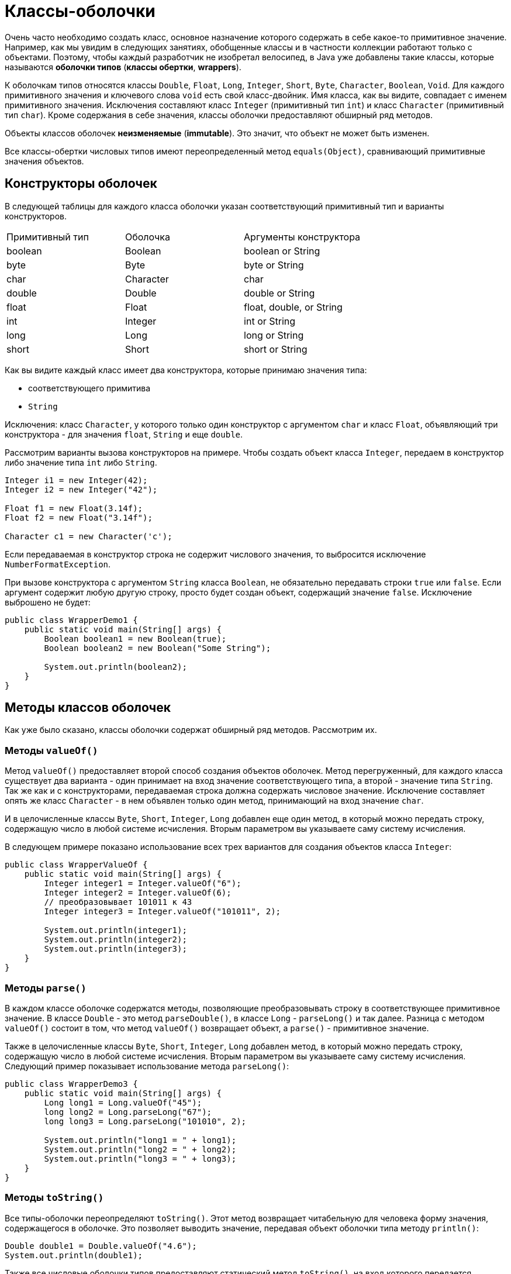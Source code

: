 = Классы-оболочки

Очень часто необходимо создать класс, основное назначение которого содержать в себе какое-то примитивное значение. Например, как мы увидим в следующих занятиях, обобщенные классы и в частности коллекции работают только с объектами. Поэтому, чтобы каждый разработчик не изобретал велосипед, в Java уже добавлены такие классы, которые называются *оболочки типов* (*классы обертки*, *wrappers*).

К оболочкам типов относятся классы `Double`, `Float`, `Long`, `Integer`, `Short`, `Byte`, `Character`, `Boolean`, `Void`. Для каждого примитивного значения и ключевого слова `void` есть свой класс-двойник. Имя класса, как вы видите, совпадает с именем примитивного значения. Исключения составляют класс `Integer` (примитивный тип `int`) и класс `Character` (примитивный тип `char`). Кроме содержания в себе значения, классы оболочки предоставляют обширный ряд методов.

Объекты классов оболочек *неизменяемые* (*immutable*). Это значит, что объект не может быть изменен.

Все классы-обертки числовых типов имеют переопределенный метод `equals(Object)`, сравнивающий примитивные значения объектов.

== Конструкторы оболочек

В следующей таблицы для каждого класса оболочки указан соответствующий примитивный тип и варианты конструкторов.

|===
|Примитивный тип|Оболочка|Аргументы конструктора
|boolean|Boolean|boolean or String
|byte|Byte|byte or String
|char|Character|char
|double|Double|double or String
|float|Float|float, double, or String
|int|Integer|int or String
|long|Long|long or String
|short|Short|short or String
|===

Как вы видите каждый класс имеет два конструктора, которые принимаю значения типа:

* соответствующего примитива
* `String`

Исключения: класс `Character`, у которого только один конструктор с аргументом `char` и класс `Float`, объявляющий три конструктора - для значения `float`, `String` и еще `double`.

Рассмотрим варианты вызова конструкторов на примере. Чтобы создать объект класса `Integer`, передаем в конструктор либо значение типа `int` либо `String`.

[source, java]
----
Integer i1 = new Integer(42);
Integer i2 = new Integer("42");

Float f1 = new Float(3.14f);
Float f2 = new Float("3.14f");

Character c1 = new Character('c');
----

Если передаваемая в конструктор строка не содержит числового значения, то выбросится исключение `NumberFormatException`.

При вызове конструктора с аргументом `String` класса `Boolean`, не обязательно передавать строки `true` или `false`. Если аргумент содержит любую другую строку, просто будет создан объект, содержащий значение `false`. Исключение выброшено не будет:

[source, java]
----
public class WrapperDemo1 {
    public static void main(String[] args) {
        Boolean boolean1 = new Boolean(true);
        Boolean boolean2 = new Boolean("Some String");

        System.out.println(boolean2);
    }
}
----

== Методы классов оболочек

Как уже было сказано, классы оболочки содержат обширный ряд методов. Рассмотрим их.

=== Методы `valueOf()`

Метод `valueOf()` предоставляет второй способ создания объектов оболочек. Метод перегруженный, для каждого класса существует два варианта - один принимает на вход значение соответствующего типа, а второй - значение типа `String`. Так же как и с конструкторами, передаваемая строка должна содержать числовое значение. Исключение составляет опять же класс `Character` - в нем объявлен только один метод, принимающий на вход значение `char`.

И в целочисленные классы `Byte`, `Short`, `Integer`, `Long` добавлен еще один метод, в который можно передать строку, содержащую число в любой системе исчисления. Вторым параметром вы указываете саму систему исчисления.

В следующем примере показано использование всех трех вариантов для создания объектов класса `Integer`:

[source, java]
----
public class WrapperValueOf {
    public static void main(String[] args) {
        Integer integer1 = Integer.valueOf("6");
        Integer integer2 = Integer.valueOf(6);
        // преобразовывает 101011 к 43
        Integer integer3 = Integer.valueOf("101011", 2);

        System.out.println(integer1);
        System.out.println(integer2);
        System.out.println(integer3);
    }
}
----

=== Методы `parse()`

В каждом классе оболочке содержатся методы, позволяющие преобразовывать строку в соответствующее примитивное значение. В классе `Double` - это метод `parseDouble()`, в классе `Long` - `parseLong()` и так далее. Разница с методом `valueOf()` состоит в том, что метод `valueOf()` возвращает объект, а `parse()` - примитивное значение.

Также в целочисленные классы `Byte`, `Short`, `Integer`, `Long` добавлен метод, в который можно передать строку, содержащую число в любой системе исчисления. Вторым параметром вы указываете саму систему исчисления. Следующий пример показывает использование метода `parseLong()`:

[source, java]
----
public class WrapperDemo3 {
    public static void main(String[] args) {
        Long long1 = Long.valueOf("45");
        long long2 = Long.parseLong("67");
        long long3 = Long.parseLong("101010", 2);

        System.out.println("long1 = " + long1);
        System.out.println("long2 = " + long2);
        System.out.println("long3 = " + long3);
    }
}
----

=== Методы `toString()`

Все типы-оболочки переопределяют `toString()`. Этот метод возвращает читабельную для человека форму значения, содержащегося в оболочке. Это позволяет выводить значение, передавая объект оболочки типа методу `println()`:

[source, java]
----
Double double1 = Double.valueOf("4.6");
System.out.println(double1);​
----

Также все числовые оболочки типов предоставляют статический метод `toString()`, на вход которого передается примитивное значение. Метод возвращает значение `String`:

[source, java]
----
String string1 = Double.toString(3.14);
----

`Integer` и `Long` предоставляют третий вариант `toString()` метода, позволяющий представить число в любой системе исчисления. Он статический, первый аргумент – примитивный тип, второй - основание системы счисления:

[source, java]
----
String string2 = Long.toString(254, 16); // string2 = "fe"​
----

=== Методы `toHexString()`, `toOctalString()`, `toBinaryString()`

`Integer` и `Long` позволяют преобразовывать числа из десятичной системы исчисления к шестнадцатеричной, восьмеричной и двоичной. Например:

[source, java]
----
public class WrapperToXString {
    public static void main(String[] args) {
        String string1 = Integer.toHexString(254);
        System.out.println("254 в 16-ой системе = " + string1);

        String string2 = Long.toOctalString(254);
        System.out.println("254 в  8-ой системе = " + string2);

        String string3 = Long.toBinaryString(254);
        System.out.println("254 в  2-ой системе = " + string3);
    }
}
----

В классы `Double` и `Float` добавлен только метод `toHexString()`.

== Класс `Number`

Все оболочки числовых типов наследуют абстрактный класс `Number`. `Number` объявляет методы, которые возвращают значение объекта в каждом из различных числовых форматов.

image:/assets/img/java/basics/mics/wrapper-classes.png[Класс Number]

Пример приведения типов

[source, java]
----
public class WrapperDemo2 {
    public static void main(String[] args) {
        Integer iOb = new Integer(1000);
        System.out.println(iOb.byteValue());
        System.out.println(iOb.shortValue());
        System.out.println(iOb.intValue());
        System.out.println(iOb.longValue());
        System.out.println(iOb.floatValue());
        System.out.println(iOb.doubleValue());
    }
}
----

== Статические константы классов оболочек

Каждый класс оболочка содержит статические константы, содержащие максимальное и минимальное значения для данного типа.

Например в классе `Integer` есть константы `Integer.MIN_VALUE` – минимальное `int` значение и `Integer.MAX_VALUE` – максимальное `int` значение.

Классы-обертки числовых типов `Float` и `Double`, помимо описанного для целочисленных примитивных типов, дополнительно содержат определения следующих констант:

* `NEGATIVE_INFINITY` – отрицательная бесконечность
* `POSITIVE_INFINITY` – положительная бесконечность
* `NaN` – не числовое значение (расшифровывается как *Not a Number*)

Следующий пример демонстрирует использование трех последних переменных. При делении на ноль возникает ошибка - на ноль делить нельзя. Чтобы этого не происходило, и ввели переменные `NEGATIVE_INFINITY` и `POSITIVE_INFINITY`. Результат умножения бесконечности на ноль - это значение `NaN`:

[source, java]
----
public class InfinityDemo {
    public static void main(String[] args) {
        int a = 7;
        double b = 0.0;
        double c = -0.0;
        double g = Double.NEGATIVE_INFINITY;
        System.out.println("7 / 0.0 = " + a / b);
        System.out.println("7 / -0.0 = " + a / c);
        System.out.println("0.0 == -0.0 = " + (b == c));
        System.out.println("-Infinity * 0 = " + g * 0);
    }
}
----

Результат выполнения кода:

[source, out]
----
7 / 0.0 = Infinity
7 / -0.0 = -Infinity
0.0 == -0.0 =  true
-Infinity * 0 = NaN
----
